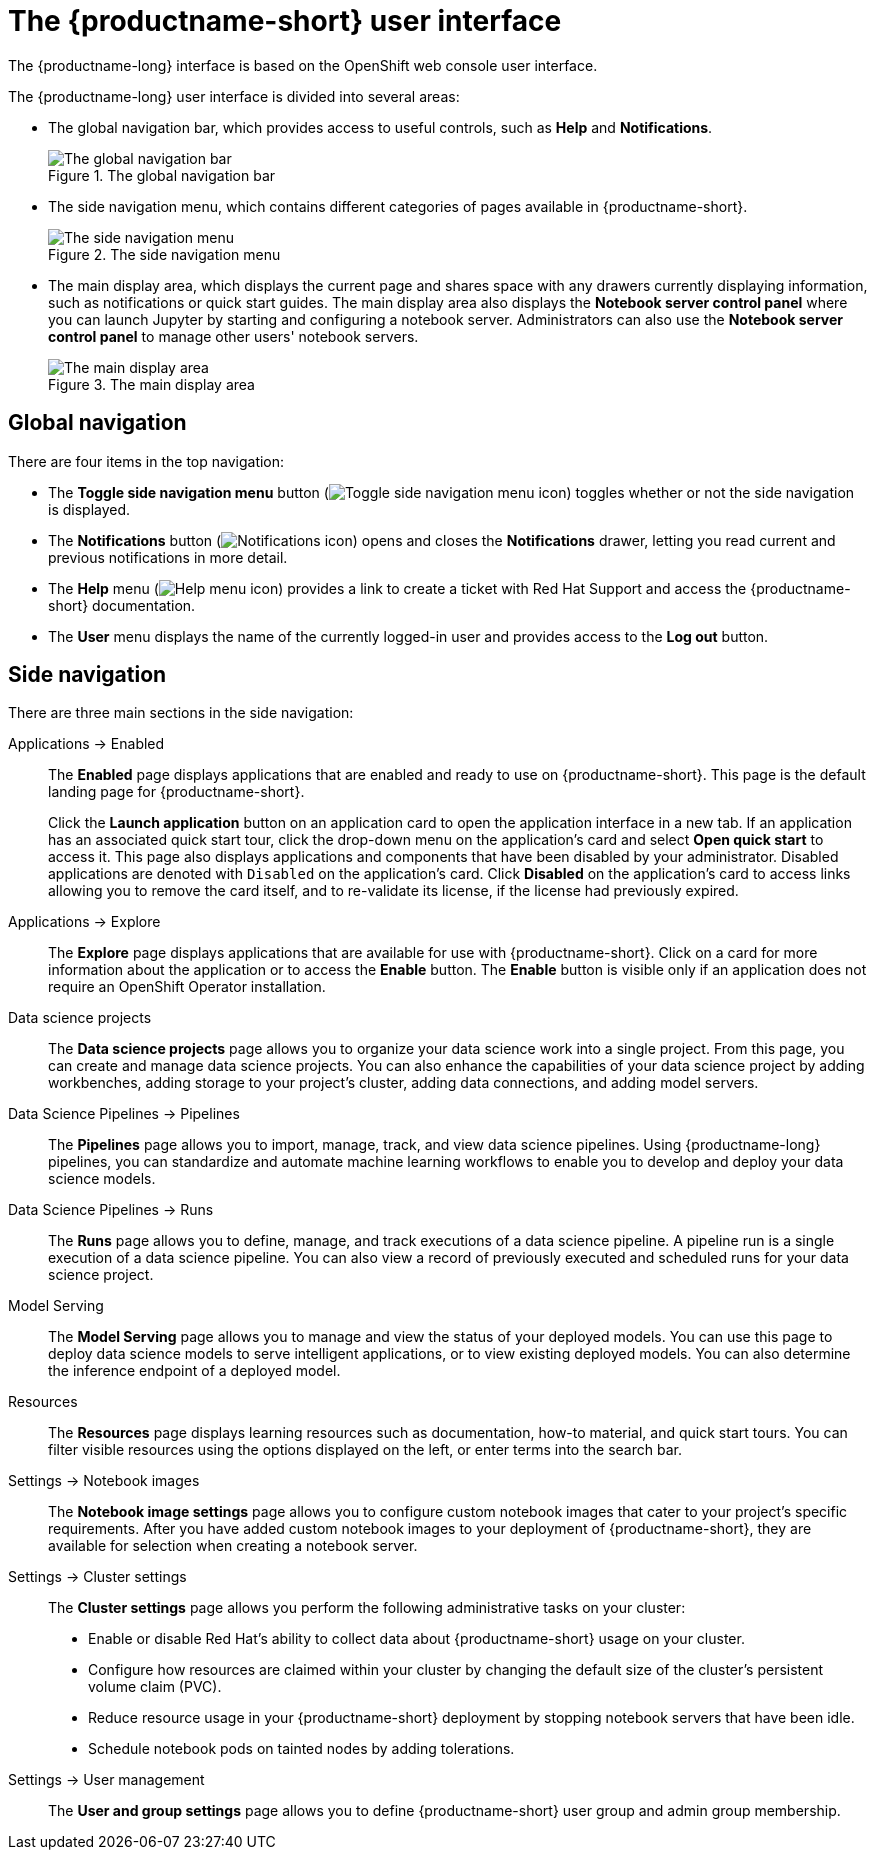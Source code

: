 :_module-type: REFERENCE

[id='user-interface_{context}']
= The {productname-short} user interface

[role='_abstract']
The {productname-long} interface is based on the OpenShift web console user interface.

The {productname-long} user interface is divided into several areas:

* The global navigation bar, which provides access to useful controls, such as *Help* and *Notifications*.
+
.The global navigation bar
ifdef::upstream[]
image::images/odh-topnav.png[The global navigation bar]
endif::[]
ifndef::upstream[]
image::images/rhods-topnav.png[The global navigation bar]
endif::[]

* The side navigation menu, which contains different categories of pages available in {productname-short}.
+
.The side navigation menu
ifdef::upstream[]
image::images/odh-sidenav.png[The side navigation menu]
endif::[]
ifndef::upstream[]
image::images/rhods-sidenav.png[The side navigation menu]
endif::[]

* The main display area, which displays the current page and shares space with any drawers currently displaying information, such as notifications or quick start guides. The main display area also displays the *Notebook server control panel* where you can launch Jupyter by starting and configuring a notebook server. Administrators can also use the *Notebook server control panel* to manage other users' notebook servers.
+
.The main display area
ifdef::upstream[]
image::images/odh-main-area.png[The main display area]
endif::[]
ifndef::upstream[]
image::images/rhods-main-area.png[The main display area]
endif::[]

== Global navigation

There are four items in the top navigation:

* The *Toggle side navigation menu* button (image:images/rhods-sidenav-toggle-icon.png["Toggle side navigation menu icon",]) toggles whether or not the side navigation is displayed.
* The *Notifications* button (image:images/rhods-notifications-icon.png["Notifications icon"]) opens and closes the *Notifications* drawer, letting you read current and previous notifications in more detail.
ifdef::upstream[]
* The *Help* menu (image:images/rhods-help-icon.png["Help menu icon"]) provides a link to access the {productname-short} documentation.
endif::[]
ifndef::upstream[]
* The *Help* menu (image:images/rhods-help-icon.png["Help menu icon"]) provides a link to create a ticket with Red Hat Support and access the {productname-short} documentation.
endif::[]
* The *User* menu displays the name of the currently logged-in user and provides access to the *Log out* button.

== Side navigation

There are three main sections in the side navigation:

Applications -> Enabled:: The *Enabled* page displays applications that are enabled and ready to use on {productname-short}. This page is the default landing page for {productname-short}.
+
Click the *Launch application* button on an application card to open the application interface in a new tab. If an application has an associated quick start tour, click the drop-down menu on the application's card and select *Open quick start* to access it. This page also displays applications and components that have been disabled by your administrator. Disabled applications are denoted with `Disabled` on the application's card. Click *Disabled* on the application's card to access links allowing you to remove the card itself, and to re-validate its license, if the license had previously expired.

Applications -> Explore:: The *Explore* page displays applications that are available for use with {productname-short}.
Click on a card for more information about the application or to access the *Enable* button.
The *Enable* button is visible only if an application does not require an OpenShift Operator installation. 

Data science projects:: The *Data science projects* page allows you to organize your data science work into a single project. From this page, you can create and manage data science projects. You can also enhance the capabilities of your data science project by adding workbenches, adding storage to your project's cluster, adding data connections, and adding model servers.

Data Science Pipelines -> Pipelines:: The *Pipelines* page allows you to import, manage, track, and view data science pipelines. Using {productname-long} pipelines, you can standardize and automate machine learning workflows to enable you to develop and deploy your data science models.

Data Science Pipelines -> Runs:: The *Runs* page allows you to define, manage, and track executions of a data science pipeline. A pipeline run is a single execution of a data science pipeline. You can also view a record of previously executed and scheduled runs for your data science project.

Model Serving:: The *Model Serving* page allows you to manage and view the status of your deployed models. You can use this page to deploy data science models to serve intelligent applications, or to view existing deployed models. You can also determine the inference endpoint of a deployed model.

Resources:: The *Resources* page displays learning resources such as documentation, how-to material, and quick start tours. You can filter visible resources using the options displayed on the left, or enter terms into the search bar.

Settings -> Notebook images:: The *Notebook image settings* page allows you to configure custom notebook images that cater to your project's specific requirements. After you have added custom notebook images to your deployment of {productname-short}, they are available for selection when creating a notebook server.

Settings -> Cluster settings::  The *Cluster settings* page allows you perform the following administrative tasks on your cluster:
* Enable or disable Red Hat's ability to collect data about {productname-short} usage on your cluster.
* Configure how resources are claimed within your cluster by changing the default size of the cluster's persistent volume claim (PVC).
* Reduce resource usage in your {productname-short} deployment by stopping notebook servers that have been idle.
* Schedule notebook pods on tainted nodes by adding tolerations.

Settings -> User management:: The *User and group settings* page allows you to define {productname-short} user group and admin group membership.

// [role="_additional-resources"]
// .Additional resources
// * TODO or delete
